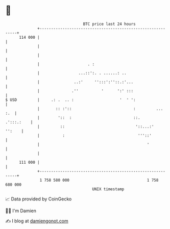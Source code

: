 * 👋

#+begin_example
                                     BTC price last 24 hours                    
                 +------------------------------------------------------------+ 
         114 000 |                                                            | 
                 |                                                            | 
                 |                                                            | 
                 |                     . :                                    | 
                 |                 ...::':. . ......: ..                      | 
                 |               ..:'     '':::':''::.:'...                   | 
                 |              .''          '      ':' :::                   | 
   $ USD         |     .: .  .. :                    '  ' ':                  | 
                 |       :: :'::                           :         ...  :.  | 
                 |        '::  :                           ::.     .':::.:    | 
                 |         ::                               '::...:'   '':    | 
                 |          :                                '''::'           | 
                 |                                               '            | 
                 |                                                            | 
         111 000 |                                                            | 
                 +------------------------------------------------------------+ 
                  1 758 580 000                                  1 758 680 000  
                                         UNIX timestamp                         
#+end_example
📈 Data provided by CoinGecko

🧑‍💻 I'm Damien

✍️ I blog at [[https://www.damiengonot.com][damiengonot.com]]
